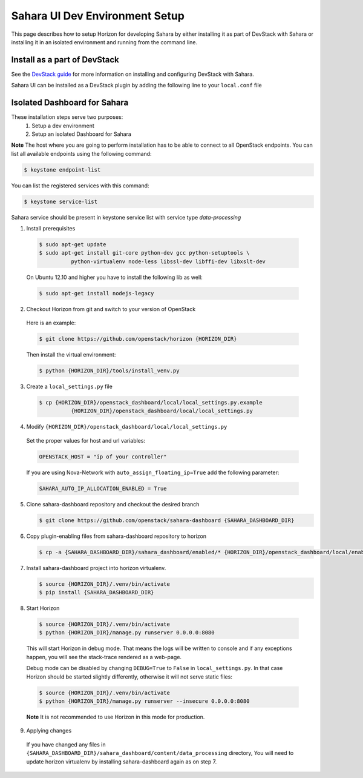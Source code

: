Sahara UI Dev Environment Setup
===============================

This page describes how to setup Horizon for developing Sahara by either
installing it as part of DevStack with Sahara or installing it in an
isolated environment and running from the command line.

Install as a part of DevStack
-----------------------------

See the `DevStack guide <../devref/devstack.html>`_ for more information
on installing and configuring DevStack with Sahara.

Sahara UI can be installed as a DevStack plugin by adding the following line
to your ``local.conf`` file

.. sourececode:: bash
    # Enable sahara-dashboard
    enable_plugin sahara-dashboard git://git.openstack.org/openstack/sahara-dashboard
..


Isolated Dashboard for Sahara
-----------------------------

These installation steps serve two purposes:
 1. Setup a dev environment
 2. Setup an isolated Dashboard for Sahara

**Note** The host where you are going to perform installation has to be able
to connect to all OpenStack endpoints. You can list all available endpoints
using the following command:

.. sourcecode:: console

    $ keystone endpoint-list

You can list the registered services with this command:

.. sourcecode:: console

    $ keystone service-list

Sahara service should be present in keystone service list with service type
*data-processing*

1. Install prerequisites

  .. sourcecode:: console

      $ sudo apt-get update
      $ sudo apt-get install git-core python-dev gcc python-setuptools \
                python-virtualenv node-less libssl-dev libffi-dev libxslt-dev
  ..

  On Ubuntu 12.10 and higher you have to install the following lib as well:

  .. sourcecode:: console

      $ sudo apt-get install nodejs-legacy
  ..

2. Checkout Horizon from git and switch to your version of OpenStack

  Here is an example:

  .. sourcecode:: console

      $ git clone https://github.com/openstack/horizon {HORIZON_DIR}
  ..

  Then install the virtual environment:

  .. sourcecode:: console

      $ python {HORIZON_DIR}/tools/install_venv.py
  ..

3. Create a ``local_settings.py`` file

  .. sourcecode:: console

      $ cp {HORIZON_DIR}/openstack_dashboard/local/local_settings.py.example
                {HORIZON_DIR}/openstack_dashboard/local/local_settings.py
  ..

4. Modify ``{HORIZON_DIR}/openstack_dashboard/local/local_settings.py``

  Set the proper values for host and url variables:

  .. sourcecode:: python

     OPENSTACK_HOST = "ip of your controller"
  ..

  If you are using Nova-Network with ``auto_assign_floating_ip=True`` add the
  following parameter:

  .. sourcecode:: python

     SAHARA_AUTO_IP_ALLOCATION_ENABLED = True
  ..

5. Clone sahara-dashboard repository and checkout the desired branch

   .. sourcecode:: console

      $ git clone https://github.com/openstack/sahara-dashboard {SAHARA_DASHBOARD_DIR}
   ..

6. Copy plugin-enabling files from sahara-dashboard repository to horizon

   .. sourcecode:: console

      $ cp -a {SAHARA_DASHBOARD_DIR}/sahara_dashboard/enabled/* {HORIZON_DIR}/openstack_dashboard/local/enabled/
   ..

7. Install sahara-dashboard project into horizon virtualenv.

   .. sourcecode:: console

      $ source {HORIZON_DIR}/.venv/bin/activate
      $ pip install {SAHARA_DASHBOARD_DIR}
   ..

8. Start Horizon

  .. sourcecode:: console

      $ source {HORIZON_DIR}/.venv/bin/activate
      $ python {HORIZON_DIR}/manage.py runserver 0.0.0.0:8080
  ..

  This will start Horizon in debug mode. That means the logs will be written to
  console and if any exceptions happen, you will see the stack-trace rendered
  as a web-page.

  Debug mode can be disabled by changing ``DEBUG=True`` to ``False`` in
  ``local_settings.py``. In that case Horizon should be started slightly
  differently, otherwise it will not serve static files:

  .. sourcecode:: console

      $ source {HORIZON_DIR}/.venv/bin/activate
      $ python {HORIZON_DIR}/manage.py runserver --insecure 0.0.0.0:8080
  ..

  **Note** It is not recommended to use Horizon in this mode for production.

9. Applying changes

  If you have changed any files in
  ``{SAHARA_DASHBOARD_DIR}/sahara_dashboard/content/data_processing``
  directory, You will need to update horizon virtualenv by installing
  sahara-dashboard again as on step 7.
